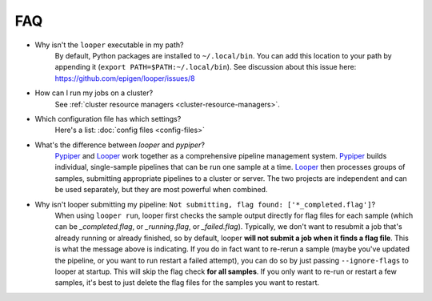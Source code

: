 FAQ
=========================

- Why isn't the ``looper`` executable in my path?
	By default, Python packages are installed to ``~/.local/bin``. You can add this location to your path by appending it (``export PATH=$PATH:~/.local/bin``). See discussion about this issue here: https://github.com/epigen/looper/issues/8

- How can I run my jobs on a cluster?
	See :ref:`cluster resource managers <cluster-resource-managers>`.

- Which configuration file has which settings?
	Here's a list: :doc:`config files <config-files>`

- What's the difference between `looper` and `pypiper`?
	`Pypiper <http://pypiper.readthedocs.io/>`_ and `Looper <http://looper.readthedocs.io/>`_ work together as a comprehensive pipeline management system. `Pypiper <http://pypiper.readthedocs.io/>`_ builds individual, single-sample pipelines that can be run one sample at a time. `Looper <http://looper.readthedocs.io/>`_ then processes groups of samples, submitting appropriate pipelines to a cluster or server. The two projects are independent and can be used separately, but they are most powerful when combined.

- Why isn't looper submitting my pipeline: ``Not submitting, flag found: ['*_completed.flag']``?
	When using ``looper run``, looper first checks the sample output directly for flag files for each sample (which can be `_completed.flag`, or `_running.flag`, or `_failed.flag`). Typically, we don't want to resubmit a job that's already running or already finished, so by default, looper **will not submit a job when it finds a flag file**. This is what the message above is indicating. If you do in fact want to re-rerun a sample (maybe you've updated the pipeline, or you want to run restart a failed attempt), you can do so by just passing ``--ignore-flags`` to looper at startup. This will skip the flag check **for all samples**. If you only want to re-run or restart a few samples, it's best to just delete the flag files for the samples you want to restart.
